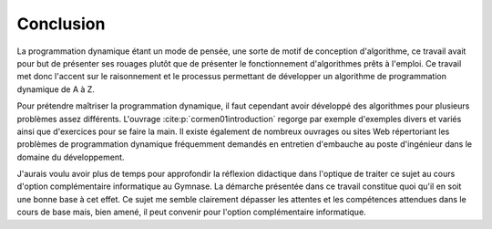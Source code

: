 Conclusion
##########

La programmation dynamique étant un mode de pensée, une sorte de motif de
conception d'algorithme, ce travail avait pour but de présenter ses rouages
plutôt que de présenter le fonctionnement d'algorithmes prêts à l'emploi. Ce
travail met donc l'accent sur le raisonnement et le processus permettant de
développer un algorithme de programmation dynamique de A à Z. 

Pour prétendre maîtriser la programmation dynamique, il faut cependant avoir
développé des algorithmes pour plusieurs problèmes assez différents. L'ouvrage
:cite:p:`cormen01introduction` regorge par exemple d'exemples divers et variés
ainsi que d'exercices pour se faire la main. Il existe également de nombreux
ouvrages ou sites Web répertoriant les problèmes de programmation dynamique
fréquemment demandés en entretien d'embauche au poste d'ingénieur dans le
domaine du développement. 

J'aurais voulu avoir plus de temps pour approfondir la réflexion didactique dans
l'optique de traiter ce sujet au cours d'option complémentaire informatique au
Gymnase. La démarche présentée dans ce travail constitue quoi qu'il en soit une
bonne base à cet effet. Ce sujet me semble clairement dépasser les attentes et
les compétences attendues dans le cours de base mais, bien amené, il peut
convenir pour l'option complémentaire informatique.